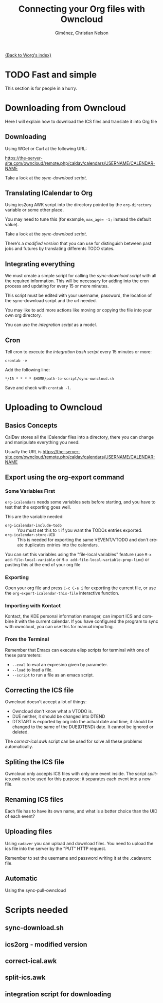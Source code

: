 #+OPTIONS:    H:3 num:nil toc:t \n:nil ::t |:t ^:t -:t f:t *:t tex:t d:(HIDE) tags:not-in-toc
#+STARTUP:    align fold nodlcheck hidestars oddeven lognotestate
#+SEQ_TODO:   TODO(t) INPROGRESS(i) WAITING(w@) | DONE(d) CANCELED(c@)
#+TAGS:       Write(w) Update(u) Fix(f) Check(c) 
#+TITLE:      Connecting your Org files with Owncloud
#+AUTHOR:     Giménez, Christian Nelson
#+EMAIL:      
#+LANGUAGE:   en
#+PRIORITIES: A C B
#+CATEGORY:   worg

[[file:index.org][{Back to Worg's index}]]

* TODO Fast and simple
  This section is for people in a hurry. 

* Downloading from Owncloud
Here I will explain how to download the ICS files and translate it into Org file

** Downloading 
   Using WGet or Curl at the following URL:

   https://the-server-site.com/owncloud/remote.php/caldav/calendars/USERNAME/CALENDAR-NAME

   Take a look at the [[*sync-download.sh][sync-download script]].
   
** Translating ICalendar to Org
   Using ics2org AWK script into the directory pointed by the ~org-directory~ variable or some other place.
   
   You may need to tune this (for example, ~max_age= -1;~ instead the default value). 

   Take a look at the [[*sync-download.sh][sync-download script]].

   There's a [[*ics2org%20-%20modified%20version][modified version]] that you can use for distinguish between past jobs and futures by translating differents TODO states.

** Integrating everything
   
   We must create a simple script for calling the [[*sync-download.sh][sync-download script]] with all the required information. This will be necessary for adding into the cron process and updating for every 15 or more minutes.

   This script must be edited with your username, password, the location of the sync-download script and the url needed.

   You may like to add more actions like moving or copying the file into your own org directory.

   You can use the [[*integration%20script%20for%20downloading][integration script]] as a model.
   
** Cron
   
   Tell cron to execute the [[*integration%20script%20for%20downloading][integration bash script]] every 15 minutes or more: 
   
   : crontab -e 
   
   Add the following line:

   : */15 * * * * $HOME/path-to-script/sync-owncloud.sh
   
   Save and check with ~crontab -l~.

* Uploading to Owncloud
** Basics Concepts
   CalDav stores all the ICalendar files into a directory, there you can change and manipulate everything you need.

   Usually the URL is https://the-server-site.com/owncloud/remote.php/caldav/calendars/USERNAME/CALENDAR-NAME

** Export using the org-export command
*** Some Variables First
   ~org-icalendars~ needs some variables sets before starting, and you have to test that the exporting goes well.

   This are the variable needed: 
   
   - ~org-icalendar-include-todo~ :: You must set this to ~t~ if you want the TODOs entries exported.
   - ~org-icalendar-store-UID~ :: This is needed for exporting the same VEVENT/VTODO and don't create duplicates entries into the calendars.

   You can set this variables using the "file-local variables" feature (use ~M-x add-file-local-variable~ or ~M-x add-file-local-variable-prop-line~) or pasting this at the end of your org file

#+BEGIN_SRC: org
# Local Variables:
# org-icalendar-include-todo: t
# org-icalendar-store-UID: t
# End:
#+END_SRC
*** Exporting
    Open your org file and press ~C-c C-e i~ for exporting the current file, or use the ~org-export-icalendar-this-file~ interactive function.

*** Importing with Kontact
    Kontact, the KDE personal information manager, can import ICS and combine it with the current calendar. If you have configured the program to sync with owncloud, you can use this for manual importing. 

*** From the Terminal
    Remember that Emacs can execute elisp scripts for terminal with one of these parameters:
    
    - ~--eval~ to eval an expresino given by parameter.
    - ~--load~ to load a file.
    - ~--script~ to run a file as an emacs script.
** Correcting the ICS file
   Owncloud doesn't accept a lot of things:

   - Owncloud don't know what a VTODO is.
   - DUE neither, it should be changed into DTEND
   - DTSTART is exported by org into the actual date and time, it should be changed to the same of the DUE(DTEND) date. It cannot be ignored or deleted.

   The [[*correct-ical.awk][correct-ical.awk]] script can be used for solve all these problems automatically.
     
** Spliting the ICS file
   
   Owncloud only accepts ICS files with only one event inside. The script [[*split-ics.awk][split-ics.awk]] can be used for this purpose: it separates each event into a new file.
** Renaming ICS files
   Each file has to have its own name, and what is a better choice than the UID of each event?
   
** Uploading files
   
   Using ~cadaver~ you can upload and download files. You need to upload the ics file into the server by the "PUT" HTTP request.

   Remember to set the username and password writing it at the .cadaverrc file.

** Automatic
   
   Using the sync-pull-owncloud

* Scripts needed

** sync-download.sh
   
** ics2org - modified version


** correct-ical.awk

** split-ics.awk

** integration script for downloading
